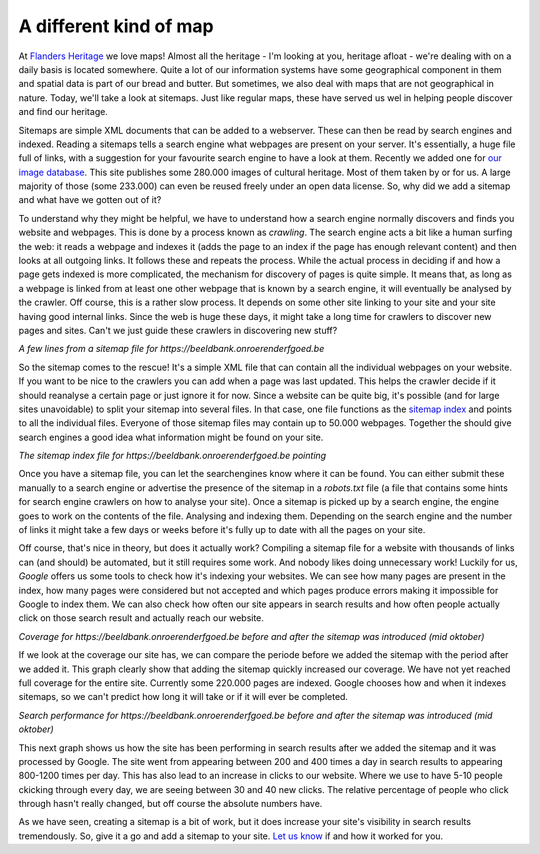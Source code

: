 .. post:: 
   :category: architecture
   :tags: search, sitemaps
   :author: Koen Van Daele
   :language: en

A different kind of map
=======================

At `Flanders Heritage <https://www.onroerenderfgoed.be>`_ we love maps! Almost
all the heritage - I'm looking at you, heritage afloat - we're dealing with 
on a daily basis is located somewhere. Quite a lot of our information systems
have some geographical component in them and spatial data is part of our bread 
and butter. But sometimes, we also deal with maps that are not geographical in
nature. Today, we'll take a look at sitemaps. Just like regular maps, these 
have served us wel in helping people discover and find our heritage.

Sitemaps are simple XML documents that can be added to a webserver. These can
then be read by search engines and indexed. Reading a sitemaps tells a search
engine what webpages are present on your server. It's essentially, a huge file
full of links, with a suggestion for your favourite search engine to have a
look at them. Recently we added one for `our image database
<https://beeldbank.onroerenderfgoed.be>`_. This site publishes some 280.000
images of cultural heritage. Most of them taken by or for us. A large majority
of those (some 233.000) can even be reused freely under an open data license.
So, why did we add a sitemap and what have we gotten out of it?

To understand why they might be helpful, we have to understand
how a search engine normally discovers and finds you website and webpages. This
is done by a process known as `crawling`. The search engine acts a
bit like a human surfing the web: it reads a webpage and indexes it (adds the
page to an index if the page has enough relevant content) and then looks at all
outgoing links. It follows these and repeats the process. While the actual
process in deciding if and how a page gets indexed is more complicated, the
mechanism for discovery of pages is quite simple. It means that, as long
as a webpage is linked from at least one other webpage that is known by a
search engine, it will eventually be analysed by the crawler. Off course, this 
is a rather slow process. It depends on some other site linking to your site
and your site having good internal links. Since the web is huge these days, it might 
take a long time for crawlers to discover new pages and sites. Can't we just
guide these crawlers in discovering new stuff?

.. image:: sitemaps_sitemap_example.png

*A few lines from a sitemap file for https://beeldbank.onroerenderfgoed.be*

So the sitemap comes to the rescue! It's a simple XML file that can
contain all the individual webpages on your website. If you want to be
nice to the crawlers you can add when a page was last updated. This helps the
crawler decide if it should reanalyse a certain page or just ignore it for now.
Since a website can be quite big, it's possible (and for large sites unavoidable) 
to split your sitemap into several files. In that case, one file functions as the 
`sitemap index <https://beeldbank.onroerenderfgoed.be/sitemap_index.xml>`_ and points 
to all the individual files. Everyone of those sitemap files may contain up 
to 50.000 webpages. Together the should give search engines a good idea what
information might be found on your site.

.. image:: sitemaps_sitemap_index.png

*The sitemap index file for https://beeldbank.onroerenderfgoed.be pointing*

Once you have a sitemap file, you can let the searchengines know where it can
be found. You can either submit these manually to a search engine or advertise
the presence of the sitemap in a `robots.txt` file (a file that contains some
hints for search engine crawlers on how to analyse your site). Once a sitemap
is picked up by a search engine, the engine goes to work on the contents of the file.
Analysing and indexing them. Depending on the search engine and the number of
links it might take a few days or weeks before it's fully up to date with all
the pages on your site.

Off course, that's nice in theory, but does it actually work? Compiling a sitemap
file for a website with thousands of links can (and should) be automated, but it 
still requires some work. And nobody likes doing unnecessary work! Luckily for us, 
`Google` offers us some tools to check how it's indexing your websites. We can 
see how many pages are present in the index, how many pages were considered but not
accepted and which pages produce errors making it impossible for Google to
index them. We can also check how often our site appears in search results and
how often people actually click on those search result and actually reach our
website.

*Coverage for https://beeldbank.onroerenderfgoed.be before and after the
sitemap was introduced (mid oktober)*

If we look at the coverage our site has, we can compare the periode before we
added the sitemap with the period after we added it. This graph clearly
show that adding the sitemap quickly increased our coverage. We have not yet
reached full coverage for the entire site. Currently some 220.000 pages are
indexed. Google chooses how and when it indexes sitemaps, so we can't predict
how long it will take or if it will ever be completed.

*Search performance for https://beeldbank.onroerenderfgoed.be before and after the
sitemap was introduced (mid oktober)*

This next graph shows us how the site has been performing in search results
after we added the sitemap and it was processed by Google. The site went from
appearing between 200 and 400 times a day in search results to appearing 800-1200 times
per day. This has also lead to an increase in clicks to our website. Where we
use to have 5-10 people ckicking through every day, we are seeing between 30
and 40 new clicks. The relative percentage of people who click through hasn't
really changed, but off course the absolute numbers have.

As we have seen, creating a sitemap is a bit of work, but it does increase your
site's visibility in search results tremendously. So, give it a go and add a
sitemap to your site. `Let us know <ict@onroerenderfgoed.be>`_ if and how it
worked for you.
